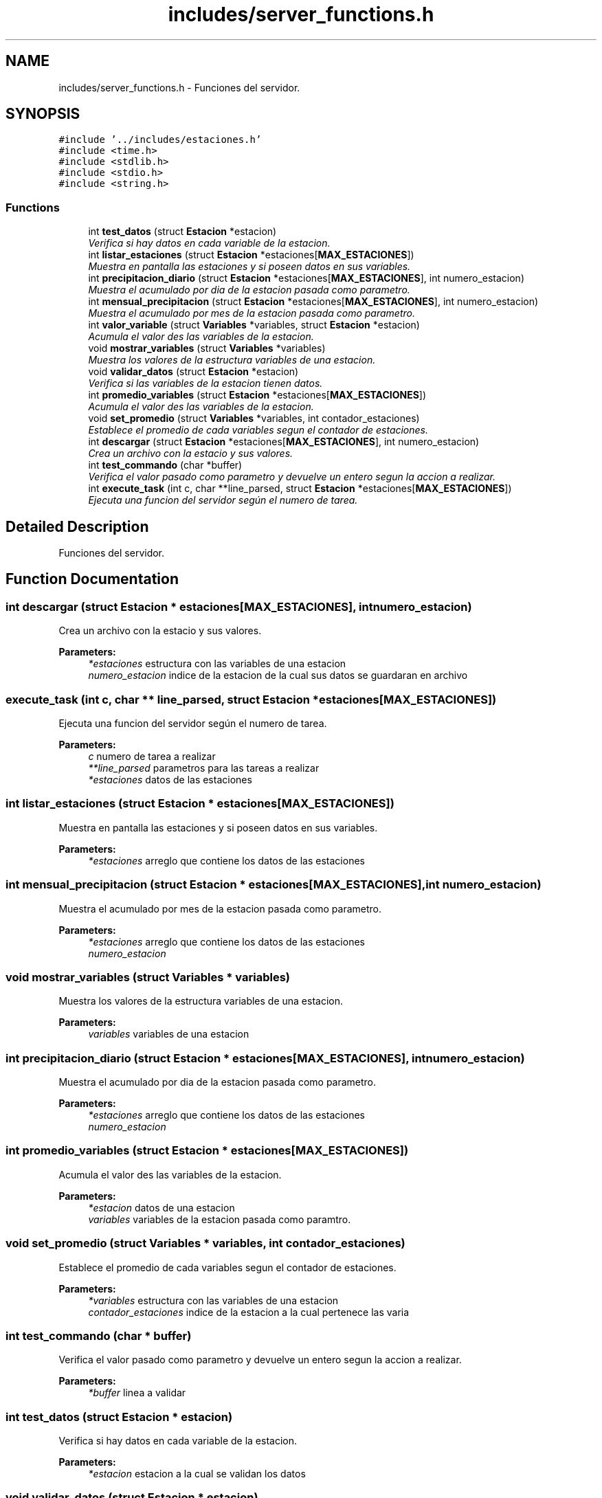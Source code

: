 .TH "includes/server_functions.h" 3 "Sun Apr 16 2017" "Version V1.0" "Gestion de AWS con Sockets - TP1 SOII" \" -*- nroff -*-
.ad l
.nh
.SH NAME
includes/server_functions.h \- Funciones del servidor\&.  

.SH SYNOPSIS
.br
.PP
\fC#include '\&.\&./includes/estaciones\&.h'\fP
.br
\fC#include <time\&.h>\fP
.br
\fC#include <stdlib\&.h>\fP
.br
\fC#include <stdio\&.h>\fP
.br
\fC#include <string\&.h>\fP
.br

.SS "Functions"

.in +1c
.ti -1c
.RI "int \fBtest_datos\fP (struct \fBEstacion\fP *estacion)"
.br
.RI "\fIVerifica si hay datos en cada variable de la estacion\&. \fP"
.ti -1c
.RI "int \fBlistar_estaciones\fP (struct \fBEstacion\fP *estaciones[\fBMAX_ESTACIONES\fP])"
.br
.RI "\fIMuestra en pantalla las estaciones y si poseen datos en sus variables\&. \fP"
.ti -1c
.RI "int \fBprecipitacion_diario\fP (struct \fBEstacion\fP *estaciones[\fBMAX_ESTACIONES\fP], int numero_estacion)"
.br
.RI "\fIMuestra el acumulado por dia de la estacion pasada como parametro\&. \fP"
.ti -1c
.RI "int \fBmensual_precipitacion\fP (struct \fBEstacion\fP *estaciones[\fBMAX_ESTACIONES\fP], int numero_estacion)"
.br
.RI "\fIMuestra el acumulado por mes de la estacion pasada como parametro\&. \fP"
.ti -1c
.RI "int \fBvalor_variable\fP (struct \fBVariables\fP *variables, struct \fBEstacion\fP *estacion)"
.br
.RI "\fIAcumula el valor des las variables de la estacion\&. \fP"
.ti -1c
.RI "void \fBmostrar_variables\fP (struct \fBVariables\fP *variables)"
.br
.RI "\fIMuestra los valores de la estructura variables de una estacion\&. \fP"
.ti -1c
.RI "void \fBvalidar_datos\fP (struct \fBEstacion\fP *estacion)"
.br
.RI "\fIVerifica si las variables de la estacion tienen datos\&. \fP"
.ti -1c
.RI "int \fBpromedio_variables\fP (struct \fBEstacion\fP *estaciones[\fBMAX_ESTACIONES\fP])"
.br
.RI "\fIAcumula el valor des las variables de la estacion\&. \fP"
.ti -1c
.RI "void \fBset_promedio\fP (struct \fBVariables\fP *variables, int contador_estaciones)"
.br
.RI "\fIEstablece el promedio de cada variables segun el contador de estaciones\&. \fP"
.ti -1c
.RI "int \fBdescargar\fP (struct \fBEstacion\fP *estaciones[\fBMAX_ESTACIONES\fP], int numero_estacion)"
.br
.RI "\fICrea un archivo con la estacio y sus valores\&. \fP"
.ti -1c
.RI "int \fBtest_commando\fP (char *buffer)"
.br
.RI "\fIVerifica el valor pasado como parametro y devuelve un entero segun la accion a realizar\&. \fP"
.ti -1c
.RI "int \fBexecute_task\fP (int c, char **line_parsed, struct \fBEstacion\fP *estaciones[\fBMAX_ESTACIONES\fP])"
.br
.RI "\fIEjecuta una funcion del servidor según el numero de tarea\&. \fP"
.in -1c
.SH "Detailed Description"
.PP 
Funciones del servidor\&. 


.SH "Function Documentation"
.PP 
.SS "int descargar (struct \fBEstacion\fP * estaciones[MAX_ESTACIONES], int numero_estacion)"

.PP
Crea un archivo con la estacio y sus valores\&. 
.PP
\fBParameters:\fP
.RS 4
\fI*estaciones\fP estructura con las variables de una estacion 
.br
\fInumero_estacion\fP indice de la estacion de la cual sus datos se guardaran en archivo 
.RE
.PP

.SS "execute_task (int c, char ** line_parsed, struct \fBEstacion\fP * estaciones[MAX_ESTACIONES])"

.PP
Ejecuta una funcion del servidor según el numero de tarea\&. 
.PP
\fBParameters:\fP
.RS 4
\fIc\fP numero de tarea a realizar 
.br
\fI**line_parsed\fP parametros para las tareas a realizar 
.br
\fI*estaciones\fP datos de las estaciones 
.RE
.PP

.SS "int listar_estaciones (struct \fBEstacion\fP * estaciones[MAX_ESTACIONES])"

.PP
Muestra en pantalla las estaciones y si poseen datos en sus variables\&. 
.PP
\fBParameters:\fP
.RS 4
\fI*estaciones\fP arreglo que contiene los datos de las estaciones 
.RE
.PP

.SS "int mensual_precipitacion (struct \fBEstacion\fP * estaciones[MAX_ESTACIONES], int numero_estacion)"

.PP
Muestra el acumulado por mes de la estacion pasada como parametro\&. 
.PP
\fBParameters:\fP
.RS 4
\fI*estaciones\fP arreglo que contiene los datos de las estaciones 
.br
\fInumero_estacion\fP 
.RE
.PP

.SS "void mostrar_variables (struct \fBVariables\fP * variables)"

.PP
Muestra los valores de la estructura variables de una estacion\&. 
.PP
\fBParameters:\fP
.RS 4
\fIvariables\fP variables de una estacion 
.RE
.PP

.SS "int precipitacion_diario (struct \fBEstacion\fP * estaciones[MAX_ESTACIONES], int numero_estacion)"

.PP
Muestra el acumulado por dia de la estacion pasada como parametro\&. 
.PP
\fBParameters:\fP
.RS 4
\fI*estaciones\fP arreglo que contiene los datos de las estaciones 
.br
\fInumero_estacion\fP 
.RE
.PP

.SS "int promedio_variables (struct \fBEstacion\fP * estaciones[MAX_ESTACIONES])"

.PP
Acumula el valor des las variables de la estacion\&. 
.PP
\fBParameters:\fP
.RS 4
\fI*estacion\fP datos de una estacion 
.br
\fIvariables\fP variables de la estacion pasada como paramtro\&. 
.RE
.PP

.SS "void set_promedio (struct \fBVariables\fP * variables, int contador_estaciones)"

.PP
Establece el promedio de cada variables segun el contador de estaciones\&. 
.PP
\fBParameters:\fP
.RS 4
\fI*variables\fP estructura con las variables de una estacion 
.br
\fIcontador_estaciones\fP indice de la estacion a la cual pertenece las varia 
.RE
.PP

.SS "int test_commando (char * buffer)"

.PP
Verifica el valor pasado como parametro y devuelve un entero segun la accion a realizar\&. 
.PP
\fBParameters:\fP
.RS 4
\fI*buffer\fP linea a validar 
.RE
.PP

.SS "int test_datos (struct \fBEstacion\fP * estacion)"

.PP
Verifica si hay datos en cada variable de la estacion\&. 
.PP
\fBParameters:\fP
.RS 4
\fI*estacion\fP estacion a la cual se validan los datos 
.RE
.PP

.SS "void validar_datos (struct \fBEstacion\fP * estacion)"

.PP
Verifica si las variables de la estacion tienen datos\&. 
.PP
\fBParameters:\fP
.RS 4
\fI*estacion\fP datos de la estacion a verificar 
.RE
.PP

.SS "int valor_variable (struct \fBVariables\fP * variables, struct \fBEstacion\fP * estacion)"

.PP
Acumula el valor des las variables de la estacion\&. 
.PP
\fBParameters:\fP
.RS 4
\fI*estacion\fP datos de una estacion 
.br
\fIvariables\fP variables de la estacion pasada como paramtro\&. 
.RE
.PP

.SH "Author"
.PP 
Generated automatically by Doxygen for Gestion de AWS con Sockets - TP1 SOII from the source code\&.
